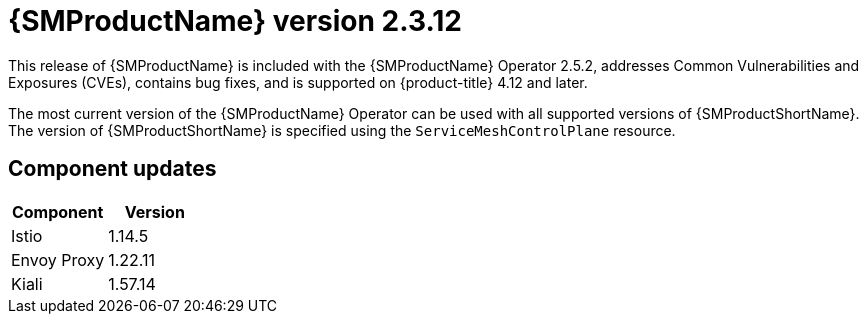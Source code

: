 ////
Module included in the following assemblies:
* service_mesh/v2x/servicemesh-release-notes.adoc
////

:_mod-docs-content-type: REFERENCE
[id="ossm-release-2-3-12_{context}"]
= {SMProductName} version 2.3.12

////
*Feature* – Describe the new functionality available to the customer. For enhancements, try to describe as specifically as possible where the customer will see changes.
*Reason* – If known, include why has the enhancement been implemented (use case, performance, technology, etc.). For example, showcases integration of X with Y, demonstrates Z API feature, includes latest framework bug fixes. There may not have been a 'problem' previously, but system behavior may have changed.
*Result* – If changed, describe the current user experience
////

This release of {SMProductName} is included with the {SMProductName} Operator 2.5.2, addresses Common Vulnerabilities and Exposures (CVEs), contains bug fixes, and is supported on {product-title} 4.12 and later.

The most current version of the {SMProductName} Operator can be used with all supported versions of {SMProductShortName}. The version of {SMProductShortName} is specified using the `ServiceMeshControlPlane` resource.

[id="ossm-component-updates-2-3-12_{context}"]
== Component updates

|===
|Component |Version

|Istio
|1.14.5

|Envoy Proxy
|1.22.11

|Kiali
|1.57.14
|===